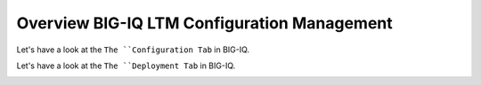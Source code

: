 Overview BIG-IQ LTM Configuration Management
============================================

Let's have a look at the ``The ``Configuration Tab`` in BIG-IQ.

.. image:: ./pictures/img_module1_1.png
  :align: center
  :scale: 30%

Let's have a look at the ``The ``Deployment Tab`` in BIG-IQ.

.. image:: ./pictures/img_module1_2.png
  :align: center
  :scale: 30%

